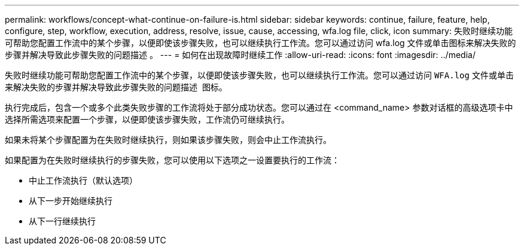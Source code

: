 ---
permalink: workflows/concept-what-continue-on-failure-is.html 
sidebar: sidebar 
keywords: continue, failure, feature, help, configure, step, workflow, execution, address, resolve, issue, cause, accessing, wfa.log file, click, icon 
summary: 失败时继续功能可帮助您配置工作流中的某个步骤，以便即使该步骤失败，也可以继续执行工作流。您可以通过访问 wfa.log 文件或单击图标来解决失败的步骤并解决导致此步骤失败的问题描述 。 
---
= 如何在出现故障时继续工作
:allow-uri-read: 
:icons: font
:imagesdir: ../media/


[role="lead"]
失败时继续功能可帮助您配置工作流中的某个步骤，以便即使该步骤失败，也可以继续执行工作流。您可以通过访问 `WFA.log` 文件或单击来解决失败的步骤并解决导致此步骤失败的问题描述 image:../media/info_icon_execute_wfa.gif[""] 图标。

执行完成后，包含一个或多个此类失败步骤的工作流将处于部分成功状态。您可以通过在 <command_name> 参数对话框的高级选项卡中选择所需选项来配置一个步骤，以便即使该步骤失败，工作流仍可继续执行。

如果未将某个步骤配置为在失败时继续执行，则如果该步骤失败，则会中止工作流执行。

如果配置为在失败时继续执行的步骤失败，您可以使用以下选项之一设置要执行的工作流：

* 中止工作流执行（默认选项）
* 从下一步开始继续执行
* 从下一行继续执行


